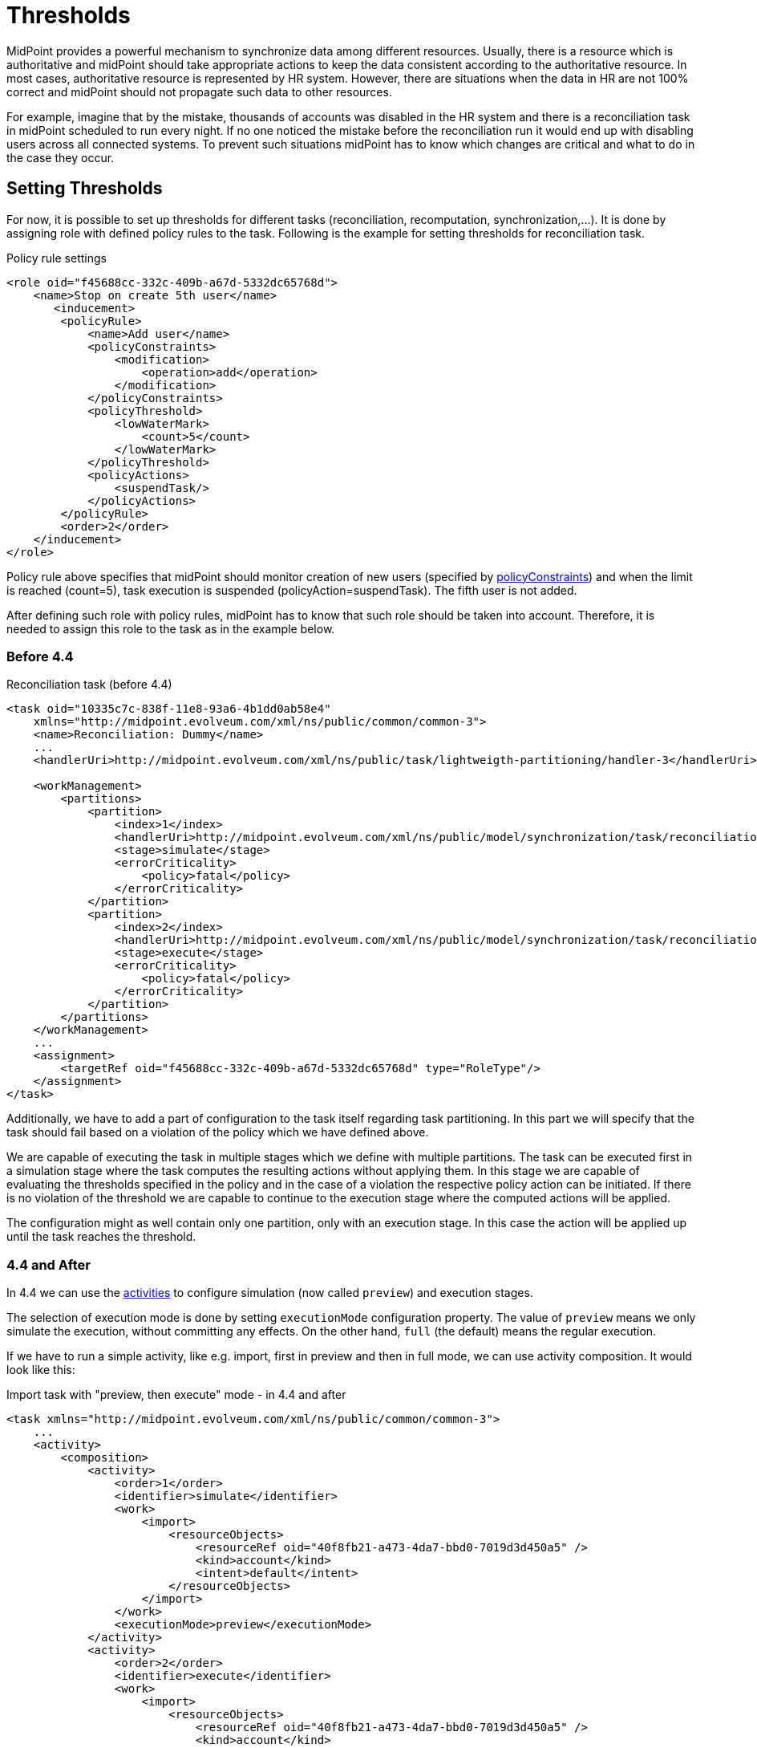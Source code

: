 = Thresholds
:page-wiki-name: Thresholds
:page-wiki-id: 27361483
:page-wiki-metadata-create-user: katkav
:page-wiki-metadata-create-date: 2018-12-27T19:31:20.556+01:00
:page-wiki-metadata-modify-user: mmacik
:page-wiki-metadata-modify-date: 2019-04-23T12:40:41.357+02:00
:page-since: "4.0"
:page-midpoint-feature: true
:page-upkeep-status: yellow

MidPoint provides a powerful mechanism to synchronize data among different resources.
Usually, there is a resource which is authoritative and midPoint should take appropriate actions to keep the data consistent according to the authoritative resource.
In most cases, authoritative resource is represented by HR system.
However, there are situations when the data in HR are not 100% correct and midPoint should not propagate such data to other resources.

For example, imagine that by the mistake, thousands of accounts was disabled in the HR system and there is a reconciliation task in midPoint scheduled to run every night.
If no one noticed the mistake before the reconciliation run it would end up with disabling users across all connected systems.
To prevent such situations midPoint has to know which changes are critical and what to do in the case they occur.

== Setting Thresholds

For now, it is possible to set up thresholds for different tasks (reconciliation, recomputation, synchronization,...).
It is done by assigning role with defined policy rules to the task.
Following is the example for setting thresholds for reconciliation task.

.Policy rule settings
[source,xml]
----
<role oid="f45688cc-332c-409b-a67d-5332dc65768d">
    <name>Stop on create 5th user</name>
       <inducement>
        <policyRule>
            <name>Add user</name>
            <policyConstraints>
                <modification>
                    <operation>add</operation>
                </modification>
            </policyConstraints>
            <policyThreshold>
                <lowWaterMark>
                    <count>5</count>
                </lowWaterMark>
            </policyThreshold>
            <policyActions>
                <suspendTask/>
            </policyActions>
        </policyRule>
        <order>2</order>
    </inducement>
</role>
----

Policy rule above specifies that midPoint should monitor creation of new users
(specified by xref:/midpoint/devel/design/policy-constraints/[policyConstraints])
and when the limit is reached (count=5), task execution is suspended (policyAction=suspendTask).
The fifth user is not added.

After defining such role with policy rules, midPoint has to know that such role should be taken into account.
Therefore, it is needed to assign this role to the task as in the example below.

=== Before 4.4

.Reconciliation task (before 4.4)
[source,xml]
----
<task oid="10335c7c-838f-11e8-93a6-4b1dd0ab58e4"
    xmlns="http://midpoint.evolveum.com/xml/ns/public/common/common-3">
    <name>Reconciliation: Dummy</name>
    ...
    <handlerUri>http://midpoint.evolveum.com/xml/ns/public/task/lightweigth-partitioning/handler-3</handlerUri>

    <workManagement>
        <partitions>
            <partition>
                <index>1</index>
                <handlerUri>http://midpoint.evolveum.com/xml/ns/public/model/synchronization/task/reconciliation/handler-3</handlerUri>
                <stage>simulate</stage>
                <errorCriticality>
                    <policy>fatal</policy>
                </errorCriticality>
            </partition>
            <partition>
                <index>2</index>
                <handlerUri>http://midpoint.evolveum.com/xml/ns/public/model/synchronization/task/reconciliation/handler-3</handlerUri>
                <stage>execute</stage>
                <errorCriticality>
                    <policy>fatal</policy>
                </errorCriticality>
            </partition>
        </partitions>
    </workManagement>
    ...
    <assignment>
        <targetRef oid="f45688cc-332c-409b-a67d-5332dc65768d" type="RoleType"/>
    </assignment>
</task>
----

Additionally, we have to add a part of configuration to the task itself regarding task partitioning.
In this part we will specify that the task should fail based on a violation of the policy which we have defined above.

We are capable of executing the task in multiple stages which we define with multiple partitions.
The task can be executed first in a simulation stage where the task computes the resulting
actions without applying them. In this stage we are capable of evaluating the thresholds
specified in the policy and in the case of a violation the respective policy action
can be initiated. If there is no violation of the threshold we are capable to continue
to the execution stage where the computed actions will be applied.

The configuration might as well contain only one partition, only with an execution stage.
In this case the action will be applied up until the task reaches the threshold.

=== 4.4 and After

In 4.4 we can use the xref:/midpoint/reference/v2/tasks/activities/[activities] to configure
simulation (now called `preview`) and execution stages.

The selection of execution mode is done by setting `executionMode` configuration property.
The value of `preview` means we only simulate the execution, without committing any effects.
On the other hand, `full` (the default) means the regular execution.

If we have to run a simple activity, like e.g. import, first in preview and then in full mode,
we can use activity composition. It would look like this:

.Import task with "preview, then execute" mode - in 4.4 and after
[source,xml]
----
<task xmlns="http://midpoint.evolveum.com/xml/ns/public/common/common-3">
    ...
    <activity>
        <composition>
            <activity>
                <order>1</order>
                <identifier>simulate</identifier>
                <work>
                    <import>
                        <resourceObjects>
                            <resourceRef oid="40f8fb21-a473-4da7-bbd0-7019d3d450a5" />
                            <kind>account</kind>
                            <intent>default</intent>
                        </resourceObjects>
                    </import>
                </work>
                <executionMode>preview</executionMode>
            </activity>
            <activity>
                <order>2</order>
                <identifier>execute</identifier>
                <work>
                    <import>
                        <resourceObjects>
                            <resourceRef oid="40f8fb21-a473-4da7-bbd0-7019d3d450a5" />
                            <kind>account</kind>
                            <intent>default</intent>
                        </resourceObjects>
                    </import>
                </work>
                <executionMode>full</executionMode>
            </activity>
        </composition>
    </activity>
</task>
----

NOTE: In the future we plan to eliminate the need of specifying the `work` section twice for such tasks.

The reconciliation task, being a pre-defined composite activity, is already prepared for this preview + execution combination.
It contains two sub-activities, namely `resourceObjectsPreview` and `remainingShadowsPreview` that are prepared to be run
in `preview` execution mode. They are disabled by default. So the only thing you have to do is to enable them by appropriate
tailoring:

.Reconciliation task (4.4 and after)
[source,xml]
----
<task
    xmlns="http://midpoint.evolveum.com/xml/ns/public/common/common-3"
    xmlns:ri="http://midpoint.evolveum.com/xml/ns/public/resource/instance-3">

    <name>Reconciliation in Preview and Execution Mode</name>

    ...

    <assignment>
        <targetRef oid="f45688cc-332c-409b-a67d-5332dc65768d" type="RoleType"/>
    </assignment>

    <activity>
        <work>
            <reconciliation>
                <resourceObjects>
                    <resourceRef oid="10000000-0000-0000-0000-000000000003" />
                    <kind>account</kind>
                    <intent>default</intent>
                    <objectclass>ri:inetOrgPerson</objectclass>
                </resourceObjects>
            </reconciliation>
        </work>
        <tailoring>
            <change>
                <reference>resourceObjectsPreview</reference>
                <controlFlow>
                    <processingOption>process</processingOption>
                </controlFlow>
            </change>
            <change>
                <reference>remainingShadowsPreview</reference>
                <controlFlow>
                    <processingOption>process</processingOption>
                </controlFlow>
            </change>
        </tailoring>
    </activity>
</task>
----

== See Also

* xref:/midpoint/reference/v2/roles-policies/policy-rules/[Policy Rules]

* xref:/midpoint/architecture/concepts/task/[Task]

* xref:/midpoint/devel/design/multi-node-partitioned-and-stateful-tasks/task-partitioning/[Task partitioning]